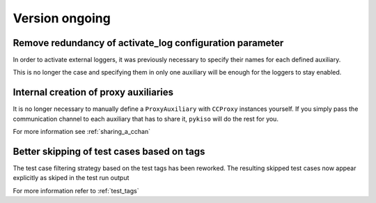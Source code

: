 Version ongoing
---------------

Remove redundancy of activate_log configuration parameter
^^^^^^^^^^^^^^^^^^^^^^^^^^^^^^^^^^^^^^^^^^^^^^^^^^^^^^^^^

In order to activate external loggers, it was previously necessary to
specify their names for each defined auxiliary.

This is no longer the case and specifying them in only one auxiliary
will be enough for the loggers to stay enabled.


Internal creation of proxy auxiliaries
^^^^^^^^^^^^^^^^^^^^^^^^^^^^^^^^^^^^^^

It is no longer necessary to manually define a ``ProxyAuxiliary`` with
``CCProxy`` instances yourself. If you simply pass the communication channel to
each auxiliary that has to share it, ``pykiso`` will do the rest for you.

For more information see :ref:`sharing_a_cchan`


Better skipping of test cases based on tags
^^^^^^^^^^^^^^^^^^^^^^^^^^^^^^^^^^^^^^^^^^^

The test case filtering strategy based on the test tags has been reworked.
The resulting skipped test cases now appear explicitly as skiped in the test run output

For more information refer to :ref:`test_tags`
